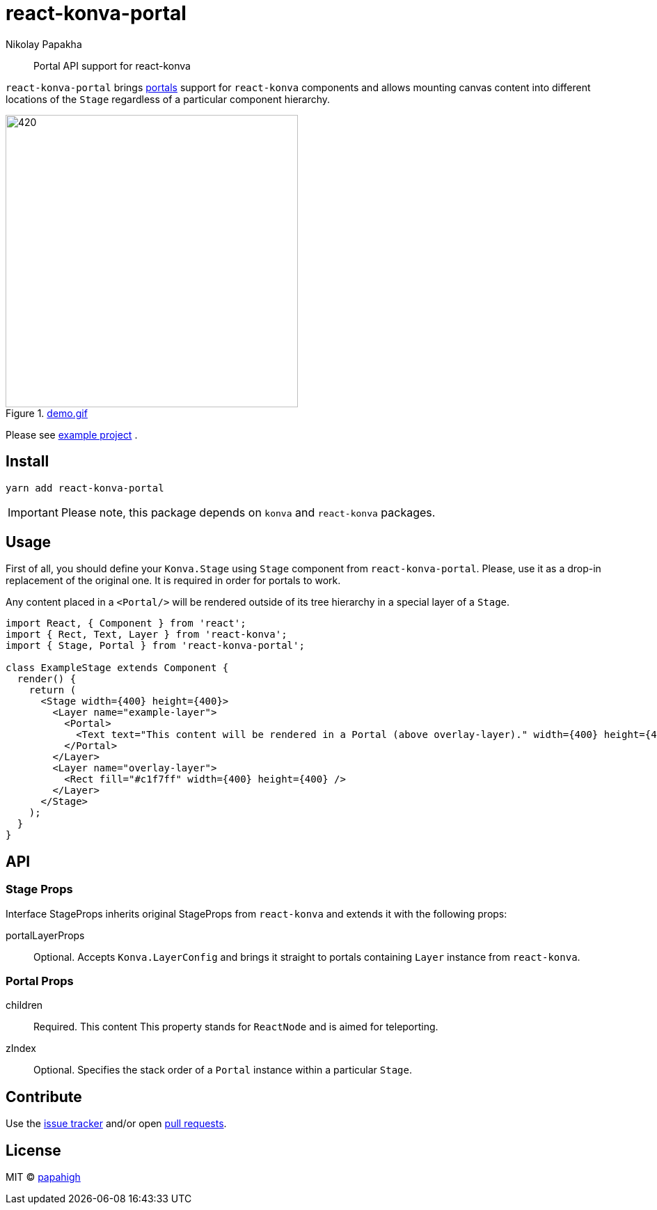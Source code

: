 = react-konva-portal
Nikolay Papakha
ifdef::env-github[]
:tip-caption: :bulb:
:note-caption: :paperclip:
:important-caption: :heavy_exclamation_mark:
:caution-caption: :fire:
:warning-caption: :warning:
endif::[]
ifndef::env-github[]
endif::[]

> Portal API support for react-konva


`react-konva-portal` brings https://reactjs.org/docs/portals.html[portals] support for `react-konva`
components and allows mounting canvas content into different locations of the `Stage` regardless of a particular component hierarchy.

.link:https://i.imgur.com/XKOPPBN.gif[demo.gif]
image::https://i.imgur.com/XKOPPBN.gif[420,420]

Please see https://github.com/papahigh/react-konva-portal/tree/master/example[example project] .

== Install

[source,bash]
----
yarn add react-konva-portal
----

IMPORTANT: Please note, this package depends on `konva` and `react-konva` packages.

== Usage

First of all, you should define your `Konva.Stage` using `Stage` component from `react-konva-portal`.
Please, use it as a drop-in replacement of the original one. It is required in order for portals to work.

Any content placed in a `<Portal/>` will be rendered outside of its tree hierarchy in a special layer of a `Stage`.

[source,javascript]
----
import React, { Component } from 'react';
import { Rect, Text, Layer } from 'react-konva';
import { Stage, Portal } from 'react-konva-portal';

class ExampleStage extends Component {
  render() {
    return (
      <Stage width={400} height={400}>
        <Layer name="example-layer">
          <Portal>
            <Text text="This content will be rendered in a Portal (above overlay-layer)." width={400} height={400} />
          </Portal>
        </Layer>
        <Layer name="overlay-layer">
          <Rect fill="#c1f7ff" width={400} height={400} />
        </Layer>
      </Stage>
    );
  }
}
----

== API

=== Stage Props
Interface StageProps inherits original StageProps from `react-konva` and extends it with the following props:

portalLayerProps::
Optional. Accepts `Konva.LayerConfig` and brings it straight to portals containing `Layer` instance from `react-konva`.

=== Portal Props
children::
Required. This content This property stands for `ReactNode` and is aimed for teleporting.
zIndex::
Optional. Specifies the stack order of a `Portal` instance within a particular `Stage`.

== Contribute
Use the https://github.com/papahigh/react-konva-portal/issues[issue tracker] and/or open https://github.com/papahigh/react-konva-portal/pulls[pull requests].

== License

MIT © https://github.com/papahigh[papahigh]
